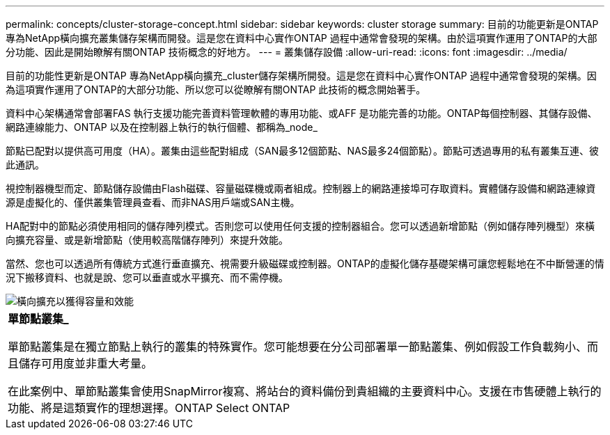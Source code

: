 ---
permalink: concepts/cluster-storage-concept.html 
sidebar: sidebar 
keywords: cluster storage 
summary: 目前的功能更新是ONTAP 專為NetApp橫向擴充叢集儲存架構而開發。這是您在資料中心實作ONTAP 過程中通常會發現的架構。由於這項實作運用了ONTAP的大部分功能、因此是開始瞭解有關ONTAP 技術概念的好地方。 
---
= 叢集儲存設備
:allow-uri-read: 
:icons: font
:imagesdir: ../media/


[role="lead"]
目前的功能性更新是ONTAP 專為NetApp橫向擴充_cluster儲存架構所開發。這是您在資料中心實作ONTAP 過程中通常會發現的架構。因為這項實作運用了ONTAP的大部分功能、所以您可以從瞭解有關ONTAP 此技術的概念開始著手。

資料中心架構通常會部署FAS 執行支援功能完善資料管理軟體的專用功能、或AFF 是功能完善的功能。ONTAP每個控制器、其儲存設備、網路連線能力、ONTAP 以及在控制器上執行的執行個體、都稱為_node_

節點已配對以提供高可用度（HA）。叢集由這些配對組成（SAN最多12個節點、NAS最多24個節點）。節點可透過專用的私有叢集互連、彼此通訊。

視控制器機型而定、節點儲存設備由Flash磁碟、容量磁碟機或兩者組成。控制器上的網路連接埠可存取資料。實體儲存設備和網路連線資源是虛擬化的、僅供叢集管理員查看、而非NAS用戶端或SAN主機。

HA配對中的節點必須使用相同的儲存陣列模式。否則您可以使用任何支援的控制器組合。您可以透過新增節點（例如儲存陣列機型）來橫向擴充容量、或是新增節點（使用較高階儲存陣列）來提升效能。

當然、您也可以透過所有傳統方式進行垂直擴充、視需要升級磁碟或控制器。ONTAP的虛擬化儲存基礎架構可讓您輕鬆地在不中斷營運的情況下搬移資料、也就是說、您可以垂直或水平擴充、而不需停機。

image::../media/scale-out.gif[橫向擴充以獲得容量和效能]

|===


 a| 
*單節點叢集_*

單節點叢集是在獨立節點上執行的叢集的特殊實作。您可能想要在分公司部署單一節點叢集、例如假設工作負載夠小、而且儲存可用度並非重大考量。

在此案例中、單節點叢集會使用SnapMirror複寫、將站台的資料備份到貴組織的主要資料中心。支援在市售硬體上執行的功能、將是這類實作的理想選擇。ONTAP Select ONTAP

|===